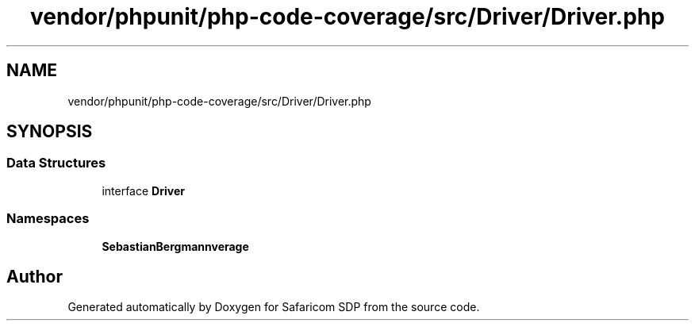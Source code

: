 .TH "vendor/phpunit/php-code-coverage/src/Driver/Driver.php" 3 "Sat Sep 26 2020" "Safaricom SDP" \" -*- nroff -*-
.ad l
.nh
.SH NAME
vendor/phpunit/php-code-coverage/src/Driver/Driver.php
.SH SYNOPSIS
.br
.PP
.SS "Data Structures"

.in +1c
.ti -1c
.RI "interface \fBDriver\fP"
.br
.in -1c
.SS "Namespaces"

.in +1c
.ti -1c
.RI " \fBSebastianBergmann\\CodeCoverage\\Driver\fP"
.br
.in -1c
.SH "Author"
.PP 
Generated automatically by Doxygen for Safaricom SDP from the source code\&.
